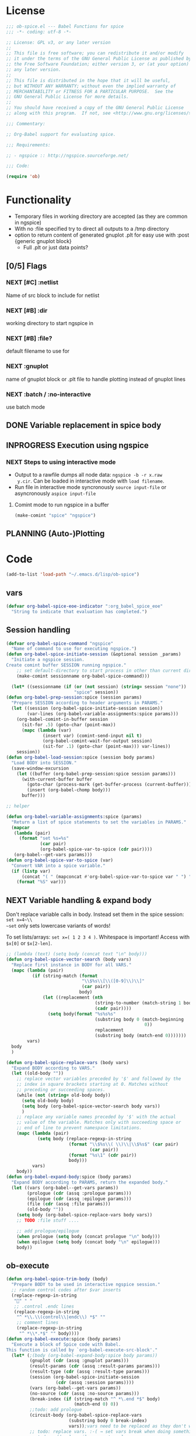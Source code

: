 #+PROPERTY: header-args:emacs-lisp :tangle ob-spice.el :results silent
* License
#+BEGIN_SRC emacs-lisp
  ;;; ob-spice.el --- Babel Functions for spice
  ;;; -*- coding: utf-8 -*-

  ;; License: GPL v3, or any later version
  ;;
  ;; This file is free software; you can redistribute it and/or modify
  ;; it under the terms of the GNU General Public License as published by
  ;; the Free Software Foundation; either version 3, or (at your option)
  ;; any later version.
  ;;
  ;; This file is distributed in the hope that it will be useful,
  ;; but WITHOUT ANY WARRANTY; without even the implied warranty of
  ;; MERCHANTABILITY or FITNESS FOR A PARTICULAR PURPOSE.  See the
  ;; GNU General Public License for more details.
  ;;
  ;; You should have received a copy of the GNU General Public License
  ;; along with this program.  If not, see <http://www.gnu.org/licenses/>.

  ;;; Commentary:

  ;; Org-Babel support for evaluating spice.

  ;;; Requirements:

  ;; - ngspice :: http://ngspice.sourceforge.net/

  ;;; Code:

  (require 'ob)
#+END_SRC
* Functionality

- Temporary files in working directory are accepted (as they are
  common in ngspice)
- With no :file specified try to direct all outputs to a /tmp directory
- option to return content of generated gnuplot .plt for easy use with
  :post {generic gnuplot block}
  - Full .plt or just data points?
** [0/5] Flags
*** NEXT [#C] :netlist
Name of src block to include for netlist
*** NEXT [#B] :dir
working directory to start ngspice in
*** NEXT [#B] :file?
default filename to use for 
*** NEXT :gnuplot
name of gnuplot block or .plt file to handle plotting instead of
gnuplot lines
*** NEXT :batch / :no-interactive
use batch mode
** DONE Variable replacement in spice body
** INPROGRESS Execution using ngspice
*** NEXT Steps to using interactive mode
- Output to a rawfile dumps all node data: ~ngspice -b -r x.raw
  y.cir~. Can be loaded in interactive mode with ~load filename~.
- Run file in interactive mode syncronously ~source input-file~ or
  asyncronously ~aspice input-file~
**** Comint mode to run ngspice in a buffer
#+BEGIN_SRC emacs-lisp
  (make-comint "spice" "ngspice")
#+END_SRC
** PLANNING (Auto-)Plotting
* Code

#+BEGIN_SRC emacs-lisp :tangle no
  (add-to-list 'load-path "~/.emacs.d/lisp/ob-spice")
#+END_SRC
** vars
#+BEGIN_SRC emacs-lisp
  (defvar org-babel-spice-eoe-indicator ":org_babel_spice_eoe"
    "String to indicate that evaluation has completed.")
#+END_SRC
** Session handling
#+BEGIN_SRC emacs-lisp
  (defvar org-babel-spice-command "ngspice"
    "Name of command to use for executing ngspice.")
  (defun org-babel-spice-initiate-session (&optional session _params)
    "Initiate a ngspice session.
  Create comint buffer SESSION running ngspice."
      ;; set default-directory to start process in other than current dir
      (make-comint sessionname org-babel-spice-command)))

    (let* ((sessionname (if (or (not session) (string= session "none"))
                            "spice" session))
  (defun org-babel-prep-session:spice (session params)
    "Prepare SESSION according to header arguments in PARAMS."
    (let ((session (org-babel-spice-initiate-session session))
          (var-lines (org-babel-variable-assignments:spice params)))
      (org-babel-comint-in-buffer session
        (sit-for .5) (goto-char (point-max))
        (mapc (lambda (var)
                (insert var) (comint-send-input nil t)
                (org-babel-comint-wait-for-output session)
                (sit-for .1) (goto-char (point-max))) var-lines))
      session))
  (defun org-babel-load-session:spice (session body params)
    "Load BODY into SESSION."
    (save-window-excursion
      (let ((buffer (org-babel-prep-session:spice session params)))
        (with-current-buffer buffer
          (goto-char (process-mark (get-buffer-process (current-buffer))))
          (insert (org-babel-chomp body)))
        buffer)))

  ;; helper

  (defun org-babel-variable-assignments:spice (params)
    "Return a list of spice statements to set the variables in PARAMS."
    (mapcar
     (lambda (pair)
       (format "set %s=%s"
               (car pair)
               (org-babel-spice-var-to-spice (cdr pair))))
     (org-babel--get-vars params)))
  (defun org-babel-spice-var-to-spice (var)
    "Convert VAR into a spice variable."
    (if (listp var)
        (concat "( " (mapconcat #'org-babel-spice-var-to-spice var " ") " )")
      (format "%S" var)))
#+END_SRC
** NEXT Variable handling & expand body
Don't replace variable calls in body. Instead set them in the spice
session: ~set x=4~\\
~set~ only sets lowercase variants of words!

To set lists/arrays: ~set x=( 1 2 3 4 )~. Whitespace is important!
Access with ~$x[0]~ or ~$x[2-len]~.
#+BEGIN_SRC emacs-lisp
  ;; (lambda (text) (setq body (concat text "\n" body)))
  (defun org-babel-spice-vector-search (body vars)
    "Replace first instance in BODY for all VARS."
    (mapc (lambda (pair)
            (if (string-match (format
                               "\\$%s\\[\\([0-9]\\)\\]"
                               (car pair))
                              body)
                (let ((replacement (nth
                                    (string-to-number (match-string 1 body))
                                    (cadr pair))))
                  (setq body(format "%s%s%s"
                                    (substring body 0 (match-beginning
                                                       0))
                                    replacement
                                    (substring body (match-end 0)))))))
          vars)
    body
    )
#+END_SRC
#+BEGIN_SRC emacs-lisp
  (defun org-babel-spice-replace-vars (body vars)
    "Expand BODY according to VARS."
    (let ((old-body ""))
      ;; replace vector variables preceded by '$' and followed by the
      ;; index in square brackets starting at 0. Matches without
      ;; preceding or succeeding spaces.
      (while (not (string= old-body body))
        (setq old-body body)
        (setq body (org-babel-spice-vector-search body vars))
        )
      ;; replace any variable names preceded by '$' with the actual
      ;; value of the variable. Matches only with succeeding space or
      ;; end of line to prevent namespace limitations.
      (mapc (lambda (pair)
              (setq body (replace-regexp-in-string
                          (format "\\$%s\\( \\)\\|\\$%s$" (car pair)
                                  (car pair))
                          (format "%s\1" (cdr pair))
                          body)))
            vars)
      body))
  (defun org-babel-expand-body:spice (body params)
    "Expand BODY according to PARAMS, return the expanded body."
    (let ((vars (org-babel--get-vars params))
          (prologue (cdr (assq :prologue params)))
          (epilogue (cdr (assq :epilogue params)))
          (file (cdr (assq :file params)))
          (old-body ""))
      (setq body (org-babel-spice-replace-vars body vars))
      ;; TODO :file stuff ....

      ;; add prologue/epilogue
      (when prologue (setq body (concat prologue "\n" body)))
      (when epilogue (setq body (concat body "\n" epilogue)))
      body))
#+END_SRC
** ob-execute
#+BEGIN_SRC emacs-lisp
  (defun org-babel-spice-trim-body (body)
    "Prepare BODY to be used in interactive ngspice session."
    ;; random control codes after $var inserts
    (replace-regexp-in-string
     "" " "
     ;; .control .endc lines
     (replace-regexp-in-string
      "^ *\\.\\(control\\|endc\\) *$" ""
      ;; comment lines
      (replace-regexp-in-string
       "^ *\\*.*$" "" body))))
  (defun org-babel-execute:spice (body params)
    "Execute a block of Spice code with Babel.
  This function is called by `org-babel-execute-src-block'."
    (let* (;(body (org-babel-expand-body:spice body params))
           (gnuplot (cdr (assq :gnuplot params)))
           (result-params (cdr (assq :result-params params)))
           (result-type (cdr (assq :result-type params)))
           (session (org-babel-spice-initiate-session
                     (cdr (assq :session params))))
           (vars (org-babel--get-vars params))
           (no-source (cdr (assq :no-source params)))
           (break-index (if (string-match "^ *\.end *$" body)
                            (match-end 0) 0))
           ;;todo: add prologue
           (circuit-body (org-babel-spice-replace-vars
                          (substring body 0 break-index)
                          vars));vars need to be replaced as they don't work when using source
           ;; todo: replace vars. :-( → set vars break when doing something like $file.txt
           ;; todo: add only epilogue, not prologue
           (control-body (org-babel-spice-trim-body (substring body break-index)))
           (full-control-body (if control-body
                                  (org-babel-expand-body:generic
                                   control-body params
                                   (org-babel-variable-assignments:spice params))))
           (circuit-file (if circuit-body (org-babel-temp-file "spice-body-" ".cir")))
           (result))


      (message (concat "circuit:\n" circuit-body))
      (message (concat "\n-----\ncontrol:\n" control-body))

      ;; Source circuit-body
      (with-temp-file circuit-file (insert circuit-body))
      (org-babel-spice-source session circuit-file)
      ;; Run control-body
      (setq result (org-babel-spice-evaluate session full-control-body result-type result-params))


      ;; TODO deal with temporary files

      ;;(org-babel-eval "ngspice -b " body)
      ;; Write body to temp file & execute with ngspice comint buffer and ~source file~


      ;; TODO read outputs from files

      ;; TODO gnuplot options
      (if (string= "yes" gnuplot)
          nil ;return content(!) of gnuplot.plt for :post processing or
                                          ;nowebbing spice into gnuplot
        nil ;return normal spice output
        )
      result
      ))
  (defun org-babel-spice-source (buffer file)
    "Source FILE in ngspice process running in BUFFER and return results."
    (let ((body (concat "source " file)))
      (org-babel-spice-evaluate buffer body 'value)))
  (defun org-babel-spice-evaluate (buffer body result-type &optional result-params)
    "Use BUFFER running ngspice process to eval BODY and return results.
       If RESULT-TYPE equals `output' return all outputs, if it equals
       `value' return only value of last statement."
    (let ((eoe-string (format "echo \"%s\"" org-babel-spice-eoe-indicator)))
      (pcase result-type
        (`output
         ;; Force session to be ready
         ;;(org-babel-comint-with-output
         ;;    (buffer org-babel-spice-eoe-indicator t eoe-string)
         ;;  (insert eoe-string) (comint-send-input nil t))
         ;; Eval body
         (replace-regexp-in-string
          "^\\(ngspice [0-9]+ -> \\)*" ""
          (mapconcat
           #'identity
           (butlast
            (cdr
             (split-string
              (mapconcat
               #'org-trim
               (org-babel-comint-with-output (buffer org-babel-spice-eoe-indicator t body)
                 (mapcar (lambda (line)
                           (insert (org-babel-chomp line)) (comint-send-input nil t))
                         (list body
                               eoe-string
                               "\n")))
               "\n") "[\r\n]")) 2) "\n"))
         )
        (`value
         (let ((tmp-file (org-babel-temp-file "spice-")))
           (org-babel-comint-with-output
               (buffer org-babel-spice-eoe-indicator t body)
             (mapcar
              (lambda (line)
                (insert (org-babel-chomp line)) (comint-send-input nil t))
              (append (list body)
                      (list (format "!! > %s" tmp-file)
                            (format "echo \"%s\"" org-babel-spice-eoe-indicator)
                            )))
             (comint-send-input nil t))
           ;; split result to output multiple comma separated vars as table
           (split-string (org-babel-eval-read-file tmp-file) ",")
           ))
        ;;todo: add "smart" result type to display measurements (or echos?) & plot filenames
        )))

  (provide 'ob-spice)
             ;;; ob-spice.el ends here
#+END_SRC

* Tests
#+BEGIN_SRC spice :var x="4" :session spicetest :no-source yes
echo "Hello World"
#+END_SRC

#+RESULTS:
: Hello World


#+BEGIN_SRC spice :var file="/tmp/spice_test"  :session spicetest :results value
  ,*Time Constant Measurement
  r1 1 0 10k
  c1 1 0 1p

  .IC V(1)=1
  .tran 1n 0.1u
  .print tran v(1)
  .end

  .control
  run
  set gnuplot_terminal=png
  ,*gnuplot $file v(1)
  meas tran value_at_tau find V(1) at=1e-8
  meas tran value_at_five_tau find V(1) at=5e-8
  echo value_at_tau = "$&value_at_tau" > $file.txt
  ,* Any better way to write one value of vector to a file??
  echo $&value_at_tau ,$&value_at_five_tau
  .endc
#+END_SRC

#+RESULTS:
| 0.36798 | 0.00671732 |

#+BEGIN_SRC spice :var file="/tmp/spice_test2" :session spicetest :results output
  ,*Virtual Ground Test: opamp gain = 1000
  vin in 0 dc 0V sin(0 .1 100Hz)
  r1 in inn 10k
  r2 inn out 10k
  EOpamp out 0 0 inn 1000
  .tran 0.1ms 0.05s
  .print tran v(in)
  .meas tran vtest find v(in) at=0.04e-3
  .end
  .control
  run
  set gnuplot_terminal=png
  gnuplot $file v(in) v(out) v(inn)
  .endc
#+END_SRC

#+RESULTS:
#+begin_example
Doing analysis at TEMP = 27.000000 and TNOM = 27.000000


Initial Transient Solution
--------------------------

Node                                   Voltage
----                                   -------
in                                           0
inn                                          0
out                                          0
eopamp#branch                                0
vin#branch                                   0



No. of Data Rows : 508

Measurements for Transient Analysis

vtest               =  2.512902e-03
#+end_example
